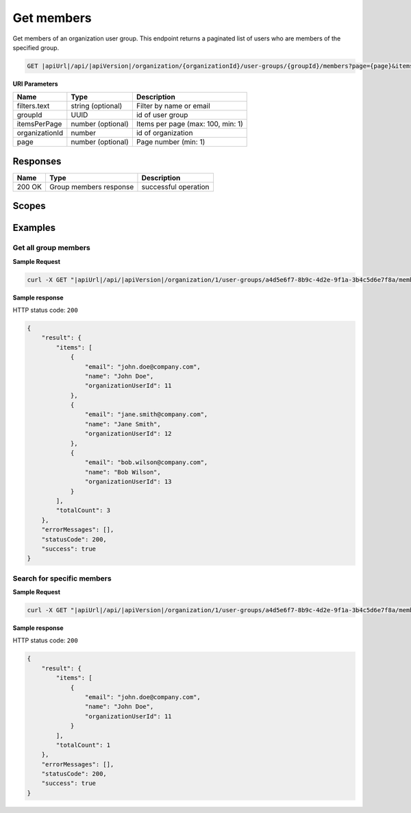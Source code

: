 Get members
=========================

Get members of an organization user group.
This endpoint returns a paginated list of users who are members of the specified group.

.. code-block:: sh

    GET |apiUrl|/api/|apiVersion|/organization/{organizationId}/user-groups/{groupId}/members?page={page}&itemsPerPage={itemsPerPage}&filters.text={text}

**URI Parameters**

+------------------------+-------------------+----------------------------------------+
| Name                   | Type              | Description                            |
+========================+===================+========================================+
| filters.text           | string (optional) | Filter by name or email                |
+------------------------+-------------------+----------------------------------------+
| groupId                | UUID              | id of user group                       |
+------------------------+-------------------+----------------------------------------+
| itemsPerPage           | number (optional) | Items per page (max: 100, min: 1)      |
+------------------------+-------------------+----------------------------------------+
| organizationId         | number            | id of organization                     |
+------------------------+-------------------+----------------------------------------+
| page                   | number (optional) | Page number (min: 1)                   |
+------------------------+-------------------+----------------------------------------+

Responses 
-------------

+------------------------+----------------------------------------------------------------+--------------------------+
| Name                   | Type                                                           | Description              |
+========================+================================================================+==========================+
| 200 OK                 | Group members response                                         | successful operation     |
+------------------------+----------------------------------------------------------------+--------------------------+

Scopes
-------------

+------------------------+-------------------------------------------------------------------------------+
| Name                   | Description                                                                   |
+========================+===============================================================================+
| Organization.ReadWrite | Grants user possibility to read and write organization data                  |
+------------------------+-------------------------------------------------------------------------------+

Examples
-------------

Get all group members
^^^^^^^^^^^^^^^^^^^^^

**Sample Request**

.. code-block:: sh

    curl -X GET "|apiUrl|/api/|apiVersion|/organization/1/user-groups/a4d5e6f7-8b9c-4d2e-9f1a-3b4c5d6e7f8a/members" -H "accept: application/json" -H "Authorization: Bearer <<access token>>"


**Sample response**

HTTP status code: ``200``

.. code-block:: js

        {
            "result": {
                "items": [
                    {
                        "email": "john.doe@company.com",
                        "name": "John Doe",
                        "organizationUserId": 11
                    },
                    {
                        "email": "jane.smith@company.com",
                        "name": "Jane Smith",
                        "organizationUserId": 12
                    },
                    {
                        "email": "bob.wilson@company.com",
                        "name": "Bob Wilson",
                        "organizationUserId": 13
                    }
                ],
                "totalCount": 3
            },
            "errorMessages": [],
            "statusCode": 200,
            "success": true
        }

Search for specific members
^^^^^^^^^^^^^^^^^^^^^^^^^^^

**Sample Request**

.. code-block:: sh

    curl -X GET "|apiUrl|/api/|apiVersion|/organization/1/user-groups/a4d5e6f7-8b9c-4d2e-9f1a-3b4c5d6e7f8a/members?filters.text=john" -H "accept: application/json" -H "Authorization: Bearer <<access token>>"


**Sample response**

HTTP status code: ``200``

.. code-block:: js

        {
            "result": {
                "items": [
                    {
                        "email": "john.doe@company.com",
                        "name": "John Doe",
                        "organizationUserId": 11
                    }
                ],
                "totalCount": 1
            },
            "errorMessages": [],
            "statusCode": 200,
            "success": true
        }